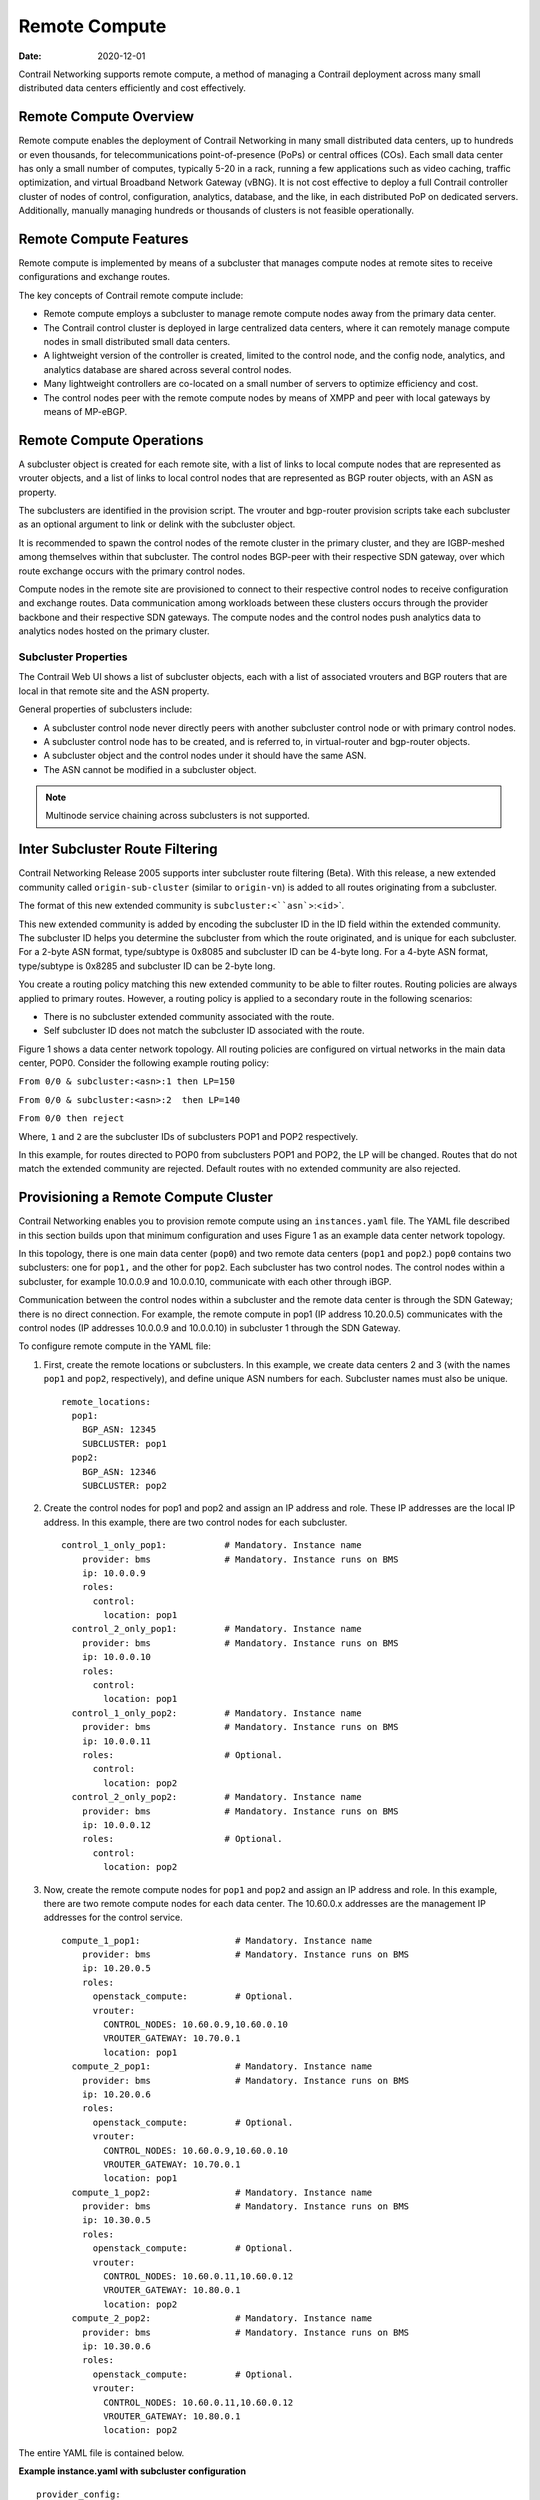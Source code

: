 Remote Compute
==============

:date: 2020-12-01

.. raw:: html

   <div id="intro">

.. raw:: html

   <div class="mini-toc-intro">

Contrail Networking supports remote compute, a method of managing a
Contrail deployment across many small distributed data centers
efficiently and cost effectively.

.. raw:: html

   </div>

.. raw:: html

   </div>

Remote Compute Overview
-----------------------

Remote compute enables the deployment of Contrail Networking in many
small distributed data centers, up to hundreds or even thousands, for
telecommunications point-of-presence (PoPs) or central offices (COs).
Each small data center has only a small number of computes, typically
5-20 in a rack, running a few applications such as video caching,
traffic optimization, and virtual Broadband Network Gateway (vBNG). It
is not cost effective to deploy a full Contrail controller cluster of
nodes of control, configuration, analytics, database, and the like, in
each distributed PoP on dedicated servers. Additionally, manually
managing hundreds or thousands of clusters is not feasible
operationally.

Remote Compute Features
-----------------------

Remote compute is implemented by means of a subcluster that manages
compute nodes at remote sites to receive configurations and exchange
routes.

The key concepts of Contrail remote compute include:

-  Remote compute employs a subcluster to manage remote compute nodes
   away from the primary data center.

-  The Contrail control cluster is deployed in large centralized data
   centers, where it can remotely manage compute nodes in small
   distributed small data centers.

-  A lightweight version of the controller is created, limited to the
   control node, and the config node, analytics, and analytics database
   are shared across several control nodes.

-  Many lightweight controllers are co-located on a small number of
   servers to optimize efficiency and cost.

-  The control nodes peer with the remote compute nodes by means of XMPP
   and peer with local gateways by means of MP-eBGP.

Remote Compute Operations
-------------------------

A subcluster object is created for each remote site, with a list of
links to local compute nodes that are represented as vrouter objects,
and a list of links to local control nodes that are represented as BGP
router objects, with an ASN as property.

The subclusters are identified in the provision script. The vrouter and
bgp-router provision scripts take each subcluster as an optional
argument to link or delink with the subcluster object.

It is recommended to spawn the control nodes of the remote cluster in
the primary cluster, and they are IGBP-meshed among themselves within
that subcluster. The control nodes BGP-peer with their respective SDN
gateway, over which route exchange occurs with the primary control
nodes.

Compute nodes in the remote site are provisioned to connect to their
respective control nodes to receive configuration and exchange routes.
Data communication among workloads between these clusters occurs through
the provider backbone and their respective SDN gateways. The compute
nodes and the control nodes push analytics data to analytics nodes
hosted on the primary cluster.

Subcluster Properties
~~~~~~~~~~~~~~~~~~~~~

The Contrail Web UI shows a list of subcluster objects, each with a list
of associated vrouters and BGP routers that are local in that remote
site and the ASN property.

General properties of subclusters include:

-  A subcluster control node never directly peers with another
   subcluster control node or with primary control nodes.

-  A subcluster control node has to be created, and is referred to, in
   virtual-router and bgp-router objects.

-  A subcluster object and the control nodes under it should have the
   same ASN.

-  The ASN cannot be modified in a subcluster object.

.. note::

   Multinode service chaining across subclusters is not supported.

Inter Subcluster Route Filtering
--------------------------------

Contrail Networking Release 2005 supports inter subcluster route
filtering (Beta). With this release, a new extended community called
``origin-sub-cluster`` (similar to ``origin-vn``) is added to all routes
originating from a subcluster.

The format of this new extended community is
:literal:`subcluster:<``asn``>:<``id``>`.

This new extended community is added by encoding the subcluster ID in
the ID field within the extended community. The subcluster ID helps you
determine the subcluster from which the route originated, and is unique
for each subcluster. For a 2-byte ASN format, type/subtype is 0x8085 and
subcluster ID can be 4-byte long. For a 4-byte ASN format, type/subtype
is 0x8285 and subcluster ID can be 2-byte long.

You create a routing policy matching this new extended community to be
able to filter routes. Routing policies are always applied to primary
routes. However, a routing policy is applied to a secondary route in the
following scenarios:

-  There is no subcluster extended community associated with the route.

-  Self subcluster ID does not match the subcluster ID associated with
   the route.

Figure 1 shows a data center network topology. All routing policies are configured on virtual
networks in the main data center, POP0. Consider the following example
routing policy:

.. raw:: html

   <div id="jd0e124" class="sample" dir="ltr">

.. raw:: html

   <div id="jd0e125" dir="ltr">

``From 0/0 & subcluster:<asn>:1 then LP=150``

.. raw:: html

   </div>

.. raw:: html

   <div id="jd0e127" dir="ltr">

``From 0/0 & subcluster:<asn>:2  then LP=140``

.. raw:: html

   </div>

.. raw:: html

   <div id="jd0e129" dir="ltr">

``From 0/0 then reject``

.. raw:: html

   </div>

Where, ``1`` and ``2`` are the subcluster IDs of subclusters POP1 and
POP2 respectively.

.. raw:: html

   </div>

In this example, for routes directed to POP0 from subclusters POP1 and
POP2, the LP will be changed. Routes that do not match the extended
community are rejected. Default routes with no extended community are
also rejected.

Provisioning a Remote Compute Cluster
-------------------------------------

Contrail Networking enables you to provision remote compute using an
``instances.yaml`` file. The YAML file described in this
section builds upon that minimum configuration and uses
Figure 1 as an example data center network topology.

|Figure 1: Example Multi-Cluster Topology|

In this topology, there is one main data center (``pop0``) and two
remote data centers (``pop1`` and ``pop2``.) ``pop0`` contains two
subclusters: one for ``pop1,`` and the other for ``pop2``. Each
subcluster has two control nodes. The control nodes within a subcluster,
for example 10.0.0.9 and 10.0.0.10, communicate with each other through
iBGP.

Communication between the control nodes within a subcluster and the
remote data center is through the SDN Gateway; there is no direct
connection. For example, the remote compute in pop1 (IP address
10.20.0.5) communicates with the control nodes (IP addresses 10.0.0.9
and 10.0.0.10) in subcluster 1 through the SDN Gateway.

To configure remote compute in the YAML file:

1. First, create the remote locations or subclusters. In this example,
   we create data centers 2 and 3 (with the names ``pop1`` and ``pop2``,
   respectively), and define unique ASN numbers for each. Subcluster
   names must also be unique.

   .. raw:: html

      <div id="jd0e192" class="sample" dir="ltr">

   .. raw:: html

      <div class="output" dir="ltr">

   ::

      remote_locations:
        pop1:
          BGP_ASN: 12345
          SUBCLUSTER: pop1
        pop2:
          BGP_ASN: 12346
          SUBCLUSTER: pop2

   .. raw:: html

      </div>

   .. raw:: html

      </div>

2. Create the control nodes for pop1 and pop2 and assign an IP address
   and role. These IP addresses are the local IP address. In this
   example, there are two control nodes for each subcluster.

   .. raw:: html

      <div id="jd0e198" class="sample" dir="ltr">

   .. raw:: html

      <div class="output" dir="ltr">

   ::

      control_1_only_pop1:           # Mandatory. Instance name
          provider: bms              # Mandatory. Instance runs on BMS
          ip: 10.0.0.9
          roles:
            control:
              location: pop1
        control_2_only_pop1:         # Mandatory. Instance name
          provider: bms              # Mandatory. Instance runs on BMS
          ip: 10.0.0.10
          roles:
            control:
              location: pop1 
        control_1_only_pop2:         # Mandatory. Instance name
          provider: bms              # Mandatory. Instance runs on BMS
          ip: 10.0.0.11
          roles:                     # Optional. 
            control:
              location: pop2
        control_2_only_pop2:         # Mandatory. Instance name
          provider: bms              # Mandatory. Instance runs on BMS
          ip: 10.0.0.12
          roles:                     # Optional. 
            control:
              location: pop2

   .. raw:: html

      </div>

   .. raw:: html

      </div>

3. Now, create the remote compute nodes for ``pop1`` and ``pop2`` and
   assign an IP address and role. In this example, there are two remote
   compute nodes for each data center. The 10.60.0.x addresses are the
   management IP addresses for the control service.

   .. raw:: html

      <div id="jd0e210" class="sample" dir="ltr">

   .. raw:: html

      <div class="output" dir="ltr">

   ::

      compute_1_pop1:                  # Mandatory. Instance name
          provider: bms                # Mandatory. Instance runs on BMS
          ip: 10.20.0.5
          roles:
            openstack_compute:         # Optional.
            vrouter:
              CONTROL_NODES: 10.60.0.9,10.60.0.10
              VROUTER_GATEWAY: 10.70.0.1
              location: pop1
        compute_2_pop1:                # Mandatory. Instance name
          provider: bms                # Mandatory. Instance runs on BMS
          ip: 10.20.0.6
          roles:
            openstack_compute:         # Optional. 
            vrouter:
              CONTROL_NODES: 10.60.0.9,10.60.0.10
              VROUTER_GATEWAY: 10.70.0.1
              location: pop1
        compute_1_pop2:                # Mandatory. Instance name
          provider: bms                # Mandatory. Instance runs on BMS
          ip: 10.30.0.5
          roles:
            openstack_compute:         # Optional.
            vrouter:
              CONTROL_NODES: 10.60.0.11,10.60.0.12
              VROUTER_GATEWAY: 10.80.0.1
              location: pop2
        compute_2_pop2:                # Mandatory. Instance name
          provider: bms                # Mandatory. Instance runs on BMS
          ip: 10.30.0.6
          roles:
            openstack_compute:         # Optional. 
            vrouter:
              CONTROL_NODES: 10.60.0.11,10.60.0.12
              VROUTER_GATEWAY: 10.80.0.1
              location: pop2

   .. raw:: html

      </div>

   .. raw:: html

      </div>

The entire YAML file is contained below.

.. raw:: html

   <div id="jd0e215" class="sample" dir="ltr">

**Example instance.yaml with subcluster configuration**

.. raw:: html

   <div class="output" dir="ltr">

::

   provider_config:
     bms:
       ssh_pwd: <password>
       ssh_user: <root_user>
       ntpserver: 10.84.5.100
       domainsuffix: local
   instances:
     openstack_node:                  # Mandatory. Instance name
       provider: bms                  # Mandatory. Instance runs on BMS
       ip: 10.0.0.4
       roles:                         # Optional. 
         openstack:
     all_contrail_roles_default_pop:  # Mandatory. Instance name
       provider: bms                  # Mandatory. Instance runs on BMS
       ip: 10.0.0.5
       roles:                         # Optional. 
         config_database:             # Optional.
         config:                      # Optional.
         control:                     # Optional.
         analytics_database:          # Optional.
         analytics:                   # Optional.
         webui:                       # Optional.
     compute_3_default_pop:           # Mandatory. Instance name
       provider: bms                  # Mandatory. Instance runs on BMS
       ip: 10.0.0.6
       roles:
         openstack_compute:
         vrouter:
           VROUTER_GATEWAY: 10.60.0.1
     compute_1_default_pop:           # Mandatory. Instance name
       provider: bms                  # Mandatory. Instance runs on BMS
       ip: 10.0.0.7
       roles:
         openstack_compute:
         vrouter:
           VROUTER_GATEWAY: 10.60.0.1
     compute_2_default_pop:          # Mandatory. Instance name
       provider: bms                 # Mandatory. Instance runs on BMS
       ip: 10.0.0.8
       roles:
         openstack_compute:
         vrouter:
           VROUTER_GATEWAY: 10.60.0.1
     control_1_only_pop1:            # Mandatory. Instance name
       provider: bms                 # Mandatory. Instance runs on BMS
       ip: 10.0.0.9
       roles:
         control:
           location: pop1
     control_2_only_pop1:            # Mandatory. Instance name
       provider: bms                 # Mandatory. Instance runs on BMS
       ip: 10.0.0.10
       roles:
         control:
           location: pop1 
     control_1_only_pop2:            # Mandatory. Instance name
       provider: bms                 # Mandatory. Instance runs on BMS
       ip: 10.0.0.11
       roles:                        # Optional.
         control:
           location: pop2
     control_2_only_pop2:            # Mandatory. Instance name
       provider: bms                 # Mandatory. Instance runs on BMS
       ip: 10.0.0.12
       roles:                        # Optional.
         control:
           location: pop2
     compute_1_pop1:                 # Mandatory. Instance name
       provider: bms                 # Mandatory. Instance runs on BMS
       ip: 10.20.0.5
       roles:
         openstack_compute:          # Optional.
         vrouter:
           CONTROL_NODES: 10.60.0.9,10.60.0.10
           VROUTER_GATEWAY: 10.70.0.1
           location: pop1
     compute_2_pop1:                 # Mandatory. Instance name
       provider: bms                 # Mandatory. Instance runs on BMS
       ip: 10.20.0.6
       roles:
         openstack_compute:          # Optional.
         vrouter:
           CONTROL_NODES: 10.60.0.9,10.60.0.10
           VROUTER_GATEWAY: 10.70.0.1
           location: pop1
     compute_1_pop2:                 # Mandatory. Instance name
       provider: bms                 # Mandatory. Instance runs on BMS
       ip: 10.30.0.5
       roles:
         openstack_compute:          # Optional. 
         vrouter:
           CONTROL_NODES: 10.60.0.11,10.60.0.12
           VROUTER_GATEWAY: 10.80.0.1
           location: pop2
     compute_2_pop2:                 # Mandatory. Instance name
       provider: bms                 # Mandatory. Instance runs on BMS
       ip: 10.30.0.6
       roles:
         openstack_compute:          # Optional.
         vrouter:
           CONTROL_NODES: 10.60.0.11,10.60.0.12
           VROUTER_GATEWAY: 10.80.0.1
           location: pop2
   global_configuration:
     CONTAINER_REGISTRY: 10.xx.x.81:5000
     REGISTRY_PRIVATE_INSECURE: True

   contrail_configuration:           # Contrail service configuration section
     CONTRAIL_VERSION: <contrail_version>
     CONTROLLER_NODES: 10.60.0.5
     CLOUD_ORCHESTRATOR: openstack
     KEYSTONE_AUTH_HOST: 10.60.0.100
     KEYSTONE_AUTH_URL_VERSION: /v3
     RABBITMQ_NODE_PORT: 5673
     PHYSICAL_INTERFACE: eth1
     CONTROL_DATA_NET_LIST: 10.60.0.0/24,10.70.0.0/24,10.80.0.0/24

   kolla_config:
     kolla_globals:
       network_interface: "eth1"
       enable_haproxy: "yes"
       contrail_api_interface_address: 10.60.0.5
       kolla_internal_vip_address: 10.60.0.100
       kolla_external_vip_address: 10.0.0.100
       kolla_external_vip_interface: "eth0"
     kolla_passwords:
       keystone_admin_password: <password>

   remote_locations:
     pop1:
       BGP_ASN: 12345
       SUBCLUSTER: pop1
     pop2:
       BGP_ASN: 12346
       SUBCLUSTER: pop2

.. raw:: html

   </div>

.. raw:: html

   </div>

.. note::

   Replace ``<contrail_version>`` with the correct contrail_container_tag
   value for your Contrail Networking release. The respective
   contrail_container_tag values are listed in `README Access to Contrail
   Registry <https://www.juniper.net/documentation/en_US/contrail19/information-products/topic-collections/release-notes/readme-contrail-19.pdf>`__  .

.. raw:: html

   <div class="table">

.. raw:: html

   <div class="caption">

Release History Table

.. raw:: html

   </div>

.. raw:: html

   <div class="table-row table-head">

.. raw:: html

   <div class="table-cell">

Release

.. raw:: html

   </div>

.. raw:: html

   <div class="table-cell">

Description

.. raw:: html

   </div>

.. raw:: html

   </div>

.. raw:: html

   <div class="table-row">

.. raw:: html

   <div class="table-cell">

`2005 <#jd0e85>`__

.. raw:: html

   </div>

.. raw:: html

   <div class="table-cell">

Contrail Networking Release 2005 supports inter subcluster route
filtering (Beta).

.. raw:: html

   </div>

.. raw:: html

   </div>

.. raw:: html

   </div>

 

.. |Figure 1: Example Multi-Cluster Topology| image:: images/g200469.png
